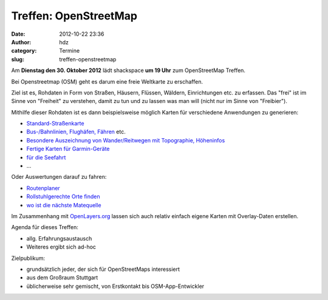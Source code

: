 Treffen: OpenStreetMap
######################
:date: 2012-10-22 23:36
:author: hdz
:category: Termine
:slug: treffen-openstreetmap

Am **Dienstag den 30. Oktober 2012** lädt shackspace **um 19 Uhr** zum
OpenStreetMap Treffen.

Bei Openstreetmap (OSM) geht es darum eine freie Weltkarte zu
erschaffen.

Ziel ist es, Rohdaten in Form von Straßen, Häusern, Flüssen,
Wäldern, Einrichtungen etc. zu erfassen. Das "frei" ist im Sinne von
"Freiheit" zu verstehen, damit zu tun und zu lassen was man will (nicht
nur im Sinne von "Freibier").

Mithilfe dieser Rohdaten ist es dann beispielsweise möglich Karten für
verschiedene Anwendungen zu generieren:

-  `Standard-Straßenkarte <http://www.openstreetmap.org/>`__
-  `Bus-/Bahnlinien, Flughäfen, Fähren <http://www.öpnvkarte.de/>`__
   etc.
-  `Besondere Auszeichnung von Wander/Reitwegen mit Topographie,
   Höheninfos <http://www.wanderreitkarte.de/>`__
-  `Fertige Karten für
   Garmin-Geräte <https://wiki.openstreetmap.org/wiki/DE:OSM_Map_On_Garmin>`__
-  `für die Seefahrt <http://www.openseamap.org/>`__
-  ...

Oder Auswertungen darauf zu fahren:

-  `Routenplaner <http://openrouteservice.org/>`__
-  `Rollstuhlgerechte Orte finden <http://wheelmap.org/>`__
-  `wo ist die nächste Matequelle <http://cccmz.de/matekate/>`__

Im Zusammenhang mit `OpenLayers.org <http://openlayers.org/>`__ lassen
sich auch relativ einfach eigene Karten mit Overlay-Daten erstellen.

Agenda für dieses Treffen:

-  allg. Erfahrungsaustausch
-  Weiteres ergibt sich ad-hoc

Zielpublikum:

-  grundsätzlich jeder, der sich für OpenStreetMaps interessiert
-  aus dem Großraum Stuttgart
-  üblicherweise sehr gemischt, von Erstkontakt bis OSM-App-Entwickler

